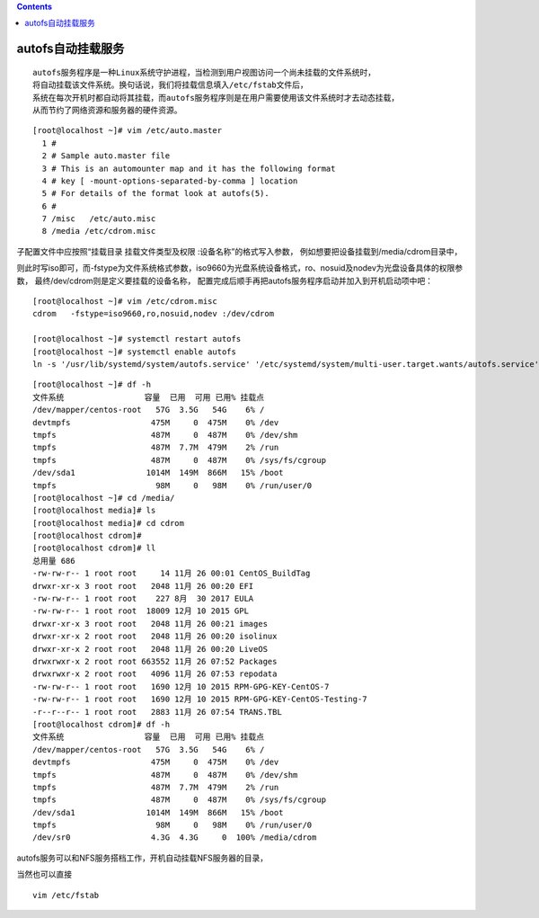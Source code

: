 .. contents::
   :depth: 3
..

autofs自动挂载服务
==================

::

   autofs服务程序是一种Linux系统守护进程，当检测到用户视图访问一个尚未挂载的文件系统时，
   将自动挂载该文件系统。换句话说，我们将挂载信息填入/etc/fstab文件后，
   系统在每次开机时都自动将其挂载，而autofs服务程序则是在用户需要使用该文件系统时才去动态挂载，
   从而节约了网络资源和服务器的硬件资源。

::

   [root@localhost ~]# vim /etc/auto.master
     1 #
     2 # Sample auto.master file
     3 # This is an automounter map and it has the following format
     4 # key [ -mount-options-separated-by-comma ] location
     5 # For details of the format look at autofs(5).
     6 #
     7 /misc   /etc/auto.misc
     8 /media /etc/cdrom.misc

子配置文件中应按照“挂载目录 挂载文件类型及权限
:设备名称”的格式写入参数， 例如想要把设备挂载到/media/cdrom目录中，

则此时写iso即可，而-fstype为文件系统格式参数，iso9660为光盘系统设备格式，ro、nosuid及nodev为光盘设备具体的权限参数，
最终/dev/cdrom则是定义要挂载的设备名称，
配置完成后顺手再把autofs服务程序启动并加入到开机启动项中吧：

::


   [root@localhost ~]# vim /etc/cdrom.misc
   cdrom   -fstype=iso9660,ro,nosuid,nodev :/dev/cdrom

   [root@localhost ~]# systemctl restart autofs
   [root@localhost ~]# systemctl enable autofs
   ln -s '/usr/lib/systemd/system/autofs.service' '/etc/systemd/system/multi-user.target.wants/autofs.service'

::

   [root@localhost ~]# df -h
   文件系统                 容量  已用  可用 已用% 挂载点
   /dev/mapper/centos-root   57G  3.5G   54G    6% /
   devtmpfs                 475M     0  475M    0% /dev
   tmpfs                    487M     0  487M    0% /dev/shm
   tmpfs                    487M  7.7M  479M    2% /run
   tmpfs                    487M     0  487M    0% /sys/fs/cgroup
   /dev/sda1               1014M  149M  866M   15% /boot
   tmpfs                     98M     0   98M    0% /run/user/0
   [root@localhost ~]# cd /media/
   [root@localhost media]# ls
   [root@localhost media]# cd cdrom
   [root@localhost cdrom]# 
   [root@localhost cdrom]# ll
   总用量 686
   -rw-rw-r-- 1 root root     14 11月 26 00:01 CentOS_BuildTag
   drwxr-xr-x 3 root root   2048 11月 26 00:20 EFI
   -rw-rw-r-- 1 root root    227 8月  30 2017 EULA
   -rw-rw-r-- 1 root root  18009 12月 10 2015 GPL
   drwxr-xr-x 3 root root   2048 11月 26 00:21 images
   drwxr-xr-x 2 root root   2048 11月 26 00:20 isolinux
   drwxr-xr-x 2 root root   2048 11月 26 00:20 LiveOS
   drwxrwxr-x 2 root root 663552 11月 26 07:52 Packages
   drwxrwxr-x 2 root root   4096 11月 26 07:53 repodata
   -rw-rw-r-- 1 root root   1690 12月 10 2015 RPM-GPG-KEY-CentOS-7
   -rw-rw-r-- 1 root root   1690 12月 10 2015 RPM-GPG-KEY-CentOS-Testing-7
   -r--r--r-- 1 root root   2883 11月 26 07:54 TRANS.TBL
   [root@localhost cdrom]# df -h
   文件系统                 容量  已用  可用 已用% 挂载点
   /dev/mapper/centos-root   57G  3.5G   54G    6% /
   devtmpfs                 475M     0  475M    0% /dev
   tmpfs                    487M     0  487M    0% /dev/shm
   tmpfs                    487M  7.7M  479M    2% /run
   tmpfs                    487M     0  487M    0% /sys/fs/cgroup
   /dev/sda1               1014M  149M  866M   15% /boot
   tmpfs                     98M     0   98M    0% /run/user/0
   /dev/sr0                 4.3G  4.3G     0  100% /media/cdrom

autofs服务可以和NFS服务搭档工作，开机自动挂载NFS服务器的目录，

当然也可以直接

::

   vim /etc/fstab
